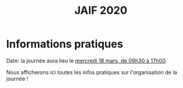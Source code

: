 #+STARTUP: showall
#+OPTIONS: toc:nil
#+title: JAIF 2020

* Informations pratiques



Date:  la journée aura lieu le [[./index.html][mercredi 18 mars, de 09h30 à 17h00]].


Nous afficherons ici toutes les infos pratiques sur
l'organisation de la journée !


# La journée se tiendra à la maison Minatec.

# Lieu: Maison Minatec.  3 Parvis Louis Néel - 38054 Grenoble.
# [[https://www.minatec.org/fr/plan-dacces/][Plan d'accès.]]

# Depuis la gare SCNF, l'accès à la maison Minatec peut se faire en
# tramway (5 min.), à pied (10 min.) ou en taxi (5 min.).

# #+BEGIN_EXPORT html
# <p><img class="pure-img" src="media/Minatec-acces.png" /></p>
# #+END_EXPORT
